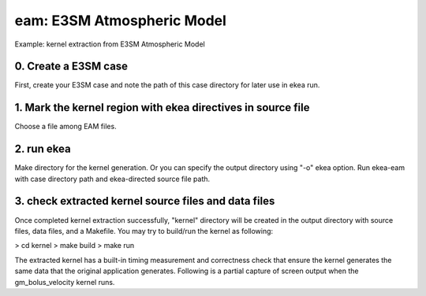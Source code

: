 
============================
eam: E3SM Atmospheric Model
============================

Example: kernel extraction from E3SM Atmospheric Model

0. Create a E3SM case
-------------------------

First, create your E3SM case and note the path of this case directory for later use in ekea run.

1. Mark the kernel region with ekea directives in source file
----------------------------------------------------------------------------
Choose a file among EAM files.

2. run ekea
--------------------
Make directory for the kernel generation. Or you can specify the output directory using "-o" ekea option. Run ekea-eam with case directory path and ekea-directed source file path.

3. check extracted kernel source files and data files
---------------------------------------------------------------
Once completed kernel extraction successfully, "kernel" directory will be created in the output directory with source files, data files, and a Makefile. You may try to build/run the kernel as following:


> cd kernel
> make build
> make run
 

The extracted kernel has a built-in timing measurement and correctness check that ensure the kernel generates the same data that the original application generates. Following is a partial capture of screen output when the gm_bolus_velocity kernel runs.
